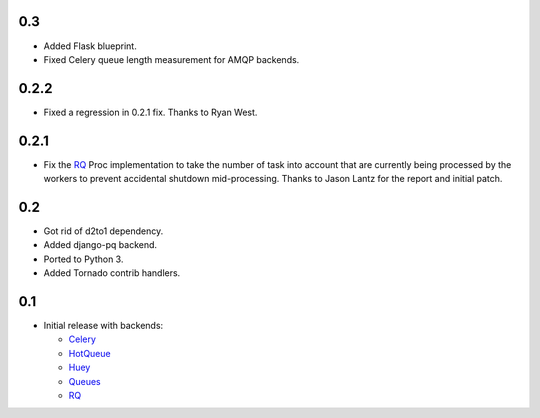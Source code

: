 0.3
---

- Added Flask blueprint.
- Fixed Celery queue length measurement for AMQP backends.

0.2.2
-----

- Fixed a regression in 0.2.1 fix. Thanks to Ryan West.

0.2.1
-----

- Fix the RQ_ Proc implementation to take the number of task into account
  that are currently being processed by the workers to prevent accidental
  shutdown mid-processing. Thanks to Jason Lantz for the report and
  initial patch.

0.2
---

- Got rid of d2to1 dependency.
- Added django-pq backend.
- Ported to Python 3.
- Added Tornado contrib handlers.

0.1
---

- Initial release with backends:

  * Celery_
  * HotQueue_
  * Huey_
  * Queues_
  * RQ_

.. _Heroku: http://www.heroku.com/
.. _Celery: http://celeryproject.com/
.. _HotQueue: http://richardhenry.github.com/hotqueue/
.. _Huey: http://huey.readthedocs.org/
.. _Queues: http://queues.googlecode.com/
.. _RQ: http://python-rq.org/
